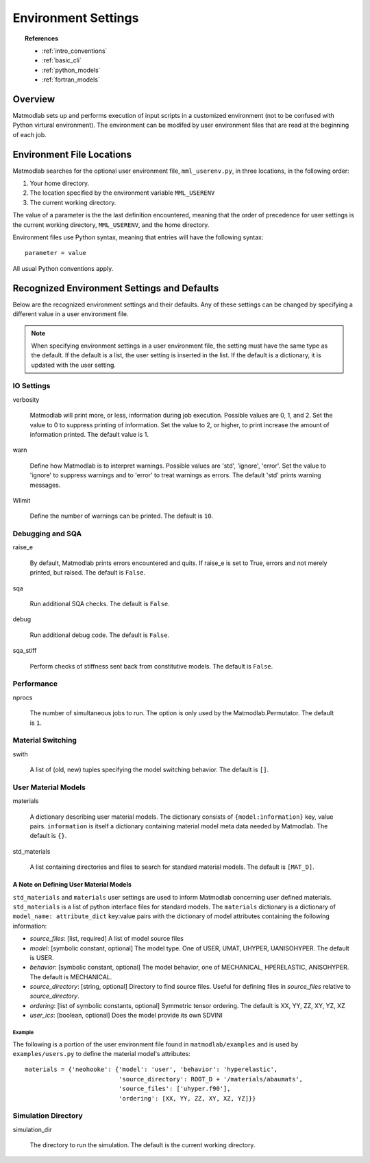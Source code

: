 
.. _environment:

Environment Settings
####################

.. topic:: References

   * :ref:`intro_conventions`
   * :ref:`basic_cli`
   * :ref:`python_models`
   * :ref:`fortran_models`

Overview
========

Matmodlab sets up and performs execution of input scripts in a customized
environment (not to be confused with Python virtural environment). The
environment can be modifed by user environment files that are read at the
beginning of each job.

Environment File Locations
==========================

Matmodlab searches for the optional user environment file, ``mml_userenv.py``, in three locations, in the following order:

1) Your home directory.
2) The location specified by the environment variable ``MML_USERENV``
3) The current working directory.

The value of a parameter is the the last definition encountered, meaning that the order of precedence for user settings is the current working directory, ``MML_USERENV``, and the home directory.

Environment files use Python syntax, meaning that entries will have the following syntax::

  parameter = value

All usual Python conventions apply.

Recognized Environment Settings and Defaults
============================================

Below are the recognized environment settings and their defaults.  Any of these settings can be changed by specifying a different value in a user environment file.

.. note::

   When specifying environment settings in a user environment file, the
   setting must have the same type as the default. If the default is a list,
   the user setting is inserted in the list. If the default is a dictionary,
   it is updated with the user setting.

IO Settings
-----------

verbosity

  Matmodlab will print more, or less, information during job execution. Possible values are 0, 1, and 2. Set the value to 0 to suppress printing of information. Set the value to 2, or higher, to print increase the amount of information printed. The default value is 1.

warn

  Define how Matmodlab is to interpret warnings.  Possible values are 'std', 'ignore', 'error'.  Set the value to 'ignore' to suppress warnings and to 'error' to treat warnings as errors.  The default 'std' prints warning messages.

Wlimit

  Define the number of warnings can be printed.  The default is ``10``.

Debugging and SQA
-----------------

raise_e

  By default, Matmodlab prints errors encountered and quits.  If raise_e is set to True, errors and not merely printed, but raised. The default is ``False``.

sqa

  Run additional SQA checks.  The default is ``False``.

debug

  Run additional debug code.  The default is ``False``.

sqa_stiff

  Perform checks of stiffness sent back from constitutive models.  The default is ``False``.

Performance
-----------

nprocs

  The number of simultaneous jobs to run.  The option is only used by the Matmodlab.Permutator.  The default is ``1``.


Material Switching
------------------

swith

  A list of (old, new) tuples specifying the model switching behavior.  The default is ``[]``.


User Material Models
--------------------

materials

  A dictionary describing user material models.  The dictionary consists of ``{model:information}`` key, value pairs. ``information`` is itself a dictionary containing material model meta data needed by Matmodlab.  The default is ``{}``.

std_materials

  A list containing directories and files to search for standard material models.  The default is ``[MAT_D]``.

A Note on Defining User Material Models
.......................................

``std_materials`` and ``materials``  user settings are used to inform Matmodlab concerning user defined materials.  ``std_materials`` is a list of python interface files for standard models.  The ``materials`` dictionary is a dictionary of ``model_name: attribute_dict`` key:value pairs with the dictionary of model attributes containing the following information:

* *source_files*: [list, required] A list of model source files
* *model*: [symbolic constant, optional] The model type.  One of USER, UMAT, UHYPER, UANISOHYPER.  The default is USER.
* *behavior*: [symbolic constant, optional] The model behavior, one of MECHANICAL, HPERELASTIC, ANISOHYPER.  The default is MECHANICAL.
* *source_directory*: [string, optional] Directory to find source files. Useful for defining files in *source_files* relative to *source_directory*.
* *ordering*: [list of symbolic constants, optional] Symmetric tensor ordering.  The default is XX, YY, ZZ, XY, YZ, XZ
* *user_ics*: [boolean, optional] Does the model provide its own SDVINI

Example
'''''''

The following is a portion of the user environment file found in ``matmodlab/examples`` and is used by ``examples/users.py`` to define the material model's attributes::

  materials = {'neohooke': {'model': 'user', 'behavior': 'hyperelastic',
                            'source_directory': ROOT_D + '/materials/abaumats',
                            'source_files': ['uhyper.f90'],
                            'ordering': [XX, YY, ZZ, XY, XZ, YZ]}}

Simulation Directory
--------------------

simulation_dir

  The directory to run the simulation.  The default is the current working directory.
